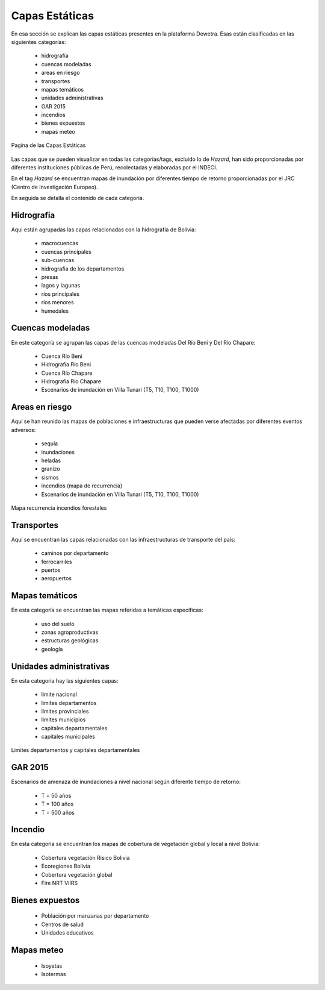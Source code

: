 ================
Capas Estáticas
================

En esa sección se explican las capas estáticas presentes en la plataforma Dewetra. Esas están clasificadas en las siguientes categorías:

  - hidrografía
  - cuencas modeladas
  - areas en riesgo
  - transportes
  - mapas temáticos
  - unidades administrativas
  - GAR 2015
  - incendios 
  - bienes expuestos
  - mapas meteo


.. figure:: img/img_estat_dewBOL.png
    :height: 400px
    :width: 800px
    :scale: 50 %
    :alt: Dewetra Bolivia Capas Estáticas
    :align: center
    
    Pagina de las Capas Estáticas


Las capas que se pueden visualizar en todas las categorías/tags, excluido lo de *Hazard*, han sido proporcionadas por diferentes instituciones públicas de Perú, recolectadas y elaboradas por el INDECI. 

En el tag *Hazard* se encuentran mapas de inundación por diferentes tiempo de retorno proporcionadas por el JRC (Centro de Investigación Europeo). 

En seguida se detalla el contenido de cada categoría.


***************************
Hidrografia
***************************

Aqui están agrupadas las capas relacionadas con la hidrografía de Bolivia:

 - macrocuencas
 - cuencas principales
 - sub-cuencas
 - hidrografia de los departamentos
 - presas 
 - lagos y lagunas
 - ríos principales
 - rios menores
 - humedales


******************************
Cuencas modeladas
******************************

En este categoría se agrupan las capas de las cuencas modeladas Del Río Beni y Del Río Chapare:

 - Cuenca Río Beni
 - Hidrografía Río Beni
 - Cuenca Río Chapare
 - Hidrografía Río Chapare
 - Escenarios de inundación en Villa Tunari (T5, T10, T100, T1000)


***************************
Areas en riesgo
***************************

Aquí se han reunido las mapas de poblaciones e infraestructuras que pueden verse afectadas por diferentes eventos adversos:

 - sequía
 - inundaciones
 - heladas
 - granizo
 - sismos
 - incendios (mapa de recurrencia)
 - Escenarios de inundación en Villa Tunari (T5, T10, T100, T1000)



.. figure:: img/img_amenaza_dewBOL.png
    :height: 400px
    :width: 800px
    :scale: 50 %
    :alt: Mapa recurrencia incendios forestales
    :align: center
    
    Mapa recurrencia incendios forestales


***************************
Transportes
***************************

Aquí se encuentran las capas relacionadas con las infraestructuras de transporte del país:

 - caminos por departamento
 - ferrocarriles
 - puertos
 - aeropuertos


***************************
Mapas temáticos
***************************

En esta categoría se encuentran las mapas referidas a temáticas específicas:

 - uso del suelo
 - zonas agroproductivas
 - estructuras geológicas
 - geología


***************************
Unidades administrativas
***************************

En esta categoria hay las siguientes capas:

 - limite nacional
 - limites departamentos
 - limites provinciales
 - limites municipios
 - capitales departamentales
 - capitales municipales

.. figure:: img/img_limitesadmin_dewBOL.png
    :height: 400px
    :width: 800px
    :scale: 50 %
    :alt: Unidades administrativas
    :align: center
    
    Limites departamentos y capitales departamentales


***************************
GAR 2015
***************************

Escenarios de amenaza de inundaciones a nivel nacional según diferente tiempo de retorno:

 - T = 50 años
 - T = 100 años
 - T = 500 años


***************************
Incendio
***************************

En esta categoria se encuentran los mapas de cobertura de vegetación global y local a nivel Bolivia:

 - Cobertura vegetación Risico Bolivia
 - Ecoregiones Bolivia
 - Cobertura vegetación global
 - Fire NRT VIIRS


***************************
Bienes expuestos
***************************

 - Población por manzanas por departamento
 - Centros de salud
 - Unidades educativos


***************************
Mapas meteo
***************************

 - Isoyetas
 - Isotermas

 